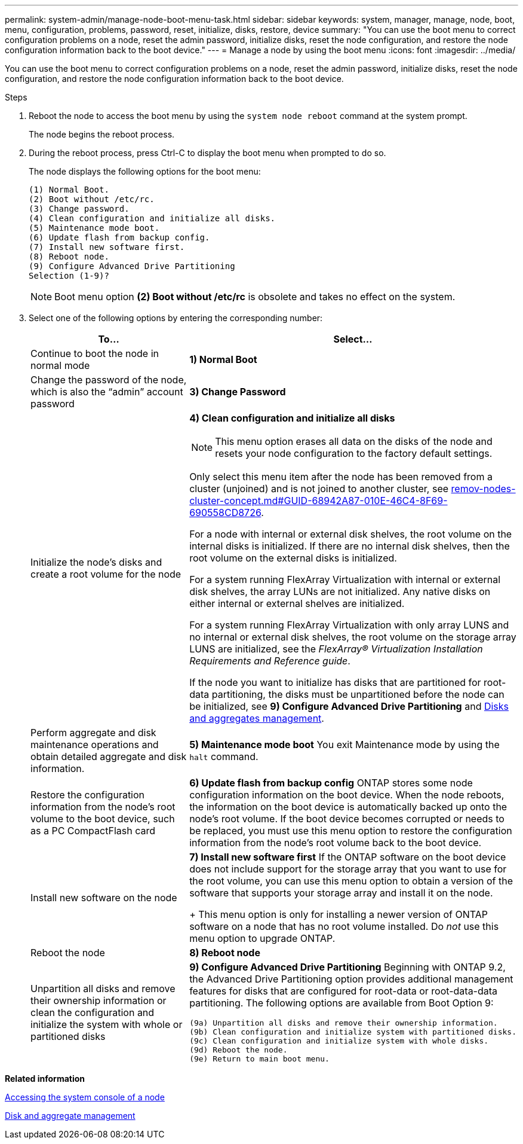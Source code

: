 ---
permalink: system-admin/manage-node-boot-menu-task.html
sidebar: sidebar
keywords: system, manager, manage, node, boot, menu, configuration, problems, password, reset, initialize, disks, restore, device
summary: "You can use the boot menu to correct configuration problems on a node, reset the admin password, initialize disks, reset the node configuration, and restore the node configuration information back to the boot device."
---
= Manage a node by using the boot menu
:icons: font
:imagesdir: ../media/

[.lead]
You can use the boot menu to correct configuration problems on a node, reset the admin password, initialize disks, reset the node configuration, and restore the node configuration information back to the boot device.

.Steps

. Reboot the node to access the boot menu by using the `system node reboot` command at the system prompt.
+
The node begins the reboot process.

. During the reboot process, press Ctrl-C to display the boot menu when prompted to do so.
+
The node displays the following options for the boot menu:
+
----
(1) Normal Boot.
(2) Boot without /etc/rc.
(3) Change password.
(4) Clean configuration and initialize all disks.
(5) Maintenance mode boot.
(6) Update flash from backup config.
(7) Install new software first.
(8) Reboot node.
(9) Configure Advanced Drive Partitioning
Selection (1-9)?
----
+
[NOTE]
====
Boot menu option *(2) Boot without /etc/rc* is obsolete and takes no effect on the system.
====

. Select one of the following options by entering the corresponding number:
+
[options="header"]
|===
| To...| Select...
a|
Continue to boot the node in normal mode
a|
*1) Normal Boot*
a|
Change the password of the node, which is also the "`admin`" account password
a|
*3) Change Password*
a|
Initialize the node's disks and create a root volume for the node
a|
*4) Clean configuration and initialize all disks*
[NOTE]
====
This menu option erases all data on the disks of the node and resets your node configuration to the factory default settings.
====

Only select this menu item after the node has been removed from a cluster (unjoined) and is not joined to another cluster, see link:remov-nodes-cluster-concept.md#GUID-68942A87-010E-46C4-8F69-690558CD8726[remov-nodes-cluster-concept.md#GUID-68942A87-010E-46C4-8F69-690558CD8726].

For a node with internal or external disk shelves, the root volume on the internal disks is initialized. If there are no internal disk shelves, then the root volume on the external disks is initialized.

For a system running FlexArray Virtualization with internal or external disk shelves, the array LUNs are not initialized. Any native disks on either internal or external shelves are initialized.

For a system running FlexArray Virtualization with only array LUNS and no internal or external disk shelves, the root volume on the storage array LUNS are initialized, see the _FlexArray® Virtualization Installation Requirements and Reference guide_.

If the node you want to initialize has disks that are partitioned for root-data partitioning, the disks must be unpartitioned before the node can be initialized, see *9) Configure Advanced Drive Partitioning* and https://docs.netapp.com/us-en/ontap/disks-aggregates/index.html[Disks and aggregates management].
a|
Perform aggregate and disk maintenance operations and obtain detailed aggregate and disk information.
a|
*5) Maintenance mode boot*     You exit Maintenance mode by using the `halt` command.
a|
Restore the configuration information from the node's root volume to the boot device, such as a PC CompactFlash card
a|
*6) Update flash from backup config*     ONTAP stores some node configuration information on the boot device. When the node reboots, the information on the boot device is automatically backed up onto the node's root volume. If the boot device becomes corrupted or needs to be replaced, you must use this menu option to restore the configuration information from the node's root volume back to the boot device.
a|
Install new software on the node
a|
*7) Install new software first*     If the ONTAP software on the boot device does not include support for the storage array that you want to use for the root volume, you can use this menu option to obtain a version of the software that supports your storage array and install it on the node.
+
This menu option is only for installing a newer version of ONTAP software on a node that has no root volume installed. Do _not_ use this menu option to upgrade ONTAP.
a|
Reboot the node
a|
*8) Reboot node*
a|
Unpartition all disks and remove their ownership information or clean the configuration and initialize the system with whole or partitioned disks
a|
*9) Configure Advanced Drive Partitioning*     Beginning with ONTAP 9.2, the Advanced Drive Partitioning option provides additional management features for disks that are configured for root-data or root-data-data partitioning. The following options are available from Boot Option 9:

----
(9a) Unpartition all disks and remove their ownership information.
(9b) Clean configuration and initialize system with partitioned disks.
(9c) Clean configuration and initialize system with whole disks.
(9d) Reboot the node.
(9e) Return to main boot menu.
----

|===

*Related information*

xref:access-system-console-node-task.adoc[Accessing the system console of a node]

https://docs.netapp.com/us-en/ontap/disks-aggregates/index.html[Disk and aggregate management]
